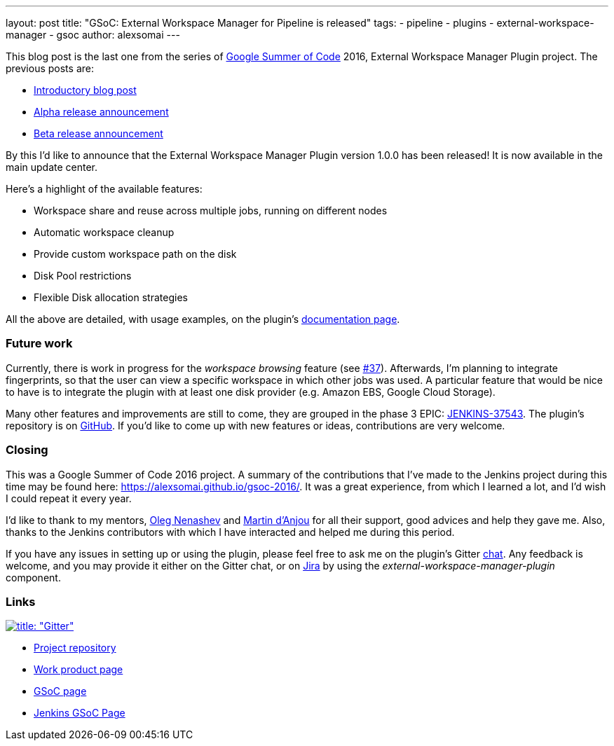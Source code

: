---
layout: post
title: "GSoC: External Workspace Manager for Pipeline is released"
tags:
- pipeline
- plugins
- external-workspace-manager
- gsoc
author: alexsomai
---

This blog post is the last one from the series of
link:https://summerofcode.withgoogle.com/[Google Summer of Code] 2016, External Workspace Manager Plugin project.
The previous posts are:

* link:/blog/2016/05/23/external-workspace-manager-plugin/[Introductory blog post]
* link:/blog/2016/06/30/ewm-alpha-version/[Alpha release announcement]
* link:/blog/2016/08/09/ewm-beta-version/[Beta release announcement]

By this I'd like to announce that the External Workspace Manager Plugin version 1.0.0 has been released!
It is now available in the main update center.

Here's a highlight of the available features:

* Workspace share and reuse across multiple jobs, running on different nodes
* Automatic workspace cleanup
* Provide custom workspace path on the disk
* Disk Pool restrictions
* Flexible Disk allocation strategies

All the above are detailed, with usage examples, on the plugin's
link:https://github.com/jenkinsci/external-workspace-manager-plugin/blob/master/README.md[documentation page].

=== Future work

Currently, there is work in progress for the _workspace browsing_ feature (see
link:https://github.com/jenkinsci/external-workspace-manager-plugin/pull/37[#37]).
Afterwards, I'm planning to integrate fingerprints, so that the user can view a specific workspace in which
other jobs was used.
A particular feature that would be nice to have is to integrate the plugin with at least one disk provider
(e.g. Amazon EBS, Google Cloud Storage).

Many other features and improvements are still to come, they are grouped in the phase 3 EPIC:
link:https://issues.jenkins-ci.org/browse/JENKINS-37543[JENKINS-37543].
The plugin's repository is on link:https://github.com/jenkinsci/external-workspace-manager-plugin[GitHub].
If you'd like to come up with new features or ideas, contributions are very welcome.

=== Closing

This was a Google Summer of Code 2016 project.
A summary of the contributions that I've made to the Jenkins project during this time may be found here:
https://alexsomai.github.io/gsoc-2016/.
It was a great experience, from which I learned a lot, and I'd wish I could repeat it every year.

I'd like to thank to my mentors, link:https://github.com/oleg-nenashev[Oleg Nenashev] and
link:https://github.com/martinda[Martin d'Anjou] for all their support, good advices and help they gave me.
Also, thanks to the Jenkins contributors with which I have interacted and helped me during this period.

If you have any issues in setting up or using the plugin, please feel free to ask me on the plugin's Gitter
link:https://gitter.im/jenkinsci/external-workspace-manager-plugin[chat].
Any feedback is welcome, and you may provide it either on the Gitter chat, or on
link:https://issues.jenkins-ci.org[Jira] by using the __external-workspace-manager-plugin__ component.

=== Links

link:https://gitter.im/jenkinsci/external-workspace-manager-plugin?utm_source=share-link&utm_medium=link&utm_campaign=share-link[image:https://badges.gitter.im/jenkinsci/external-workspace-manager-plugin.svg[title: "Gitter"]]

* link:https://github.com/jenkinsci/external-workspace-manager-plugin[Project repository]
* link:https://alexsomai.github.io/gsoc-2016/[Work product page]
* link:https://summerofcode.withgoogle.com/[GSoC page]
* link:https://jenkins.io/projects/gsoc/[Jenkins GSoC Page]
